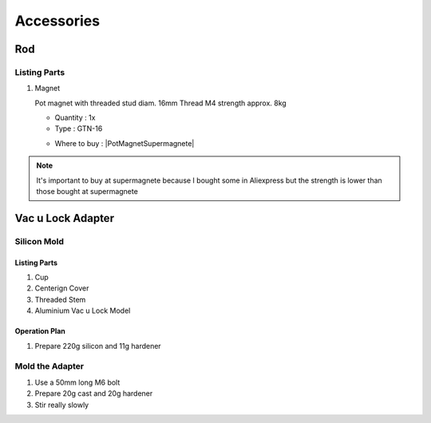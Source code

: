 
===========
Accessories
===========

Rod
---

.. image:: figures/Rod-DIY-LM42P.JPG
      :width: 500
      :align: center


Listing Parts
^^^^^^^^^^^^^
1) Magnet

   Pot magnet with threaded stud diam. 16mm Thread M4 strength
   approx. 8kg

   - Quantity : 1x
   - Type : GTN-16


   .. |PotMagnetSupermagnete| raw:: html

     <a href="https://www.supermagnete.ch/eng/pot-magnets-with-threaded-stud/pot-magnet-with-threaded-stud-16mm_GTN-16"
     target="_blank">supermagnete.ch</a>
  
   - Where to buy : |PotMagnetSupermagnete|

.. note::
   It's important to buy at supermagnete because I bought some in
   Aliexpress but the strength is lower than those bought at supermagnete
  

.. image:: figures/Magnet-Rod-DIY-LM42P.JPG
      :width: 200
      :align: center

Vac u Lock Adapter
------------------

Silicon Mold
^^^^^^^^^^^^

.. image:: figures/Mold-Vac-U-Lock-Adapter-DIY-LM42P.JPG
      :width: 200
      :align: center

Listing Parts
'''''''''''''
1) Cup
2) Centerign Cover
3) Threaded Stem
4) Aluminium Vac u Lock Model   


Operation Plan
''''''''''''''
	 
1) Prepare 220g silicon and 11g hardener

Mold the Adapter
^^^^^^^^^^^^^^^^

1) Use a 50mm long M6 bolt
2) Prepare 20g cast and 20g hardener
3) Stir really slowly   
